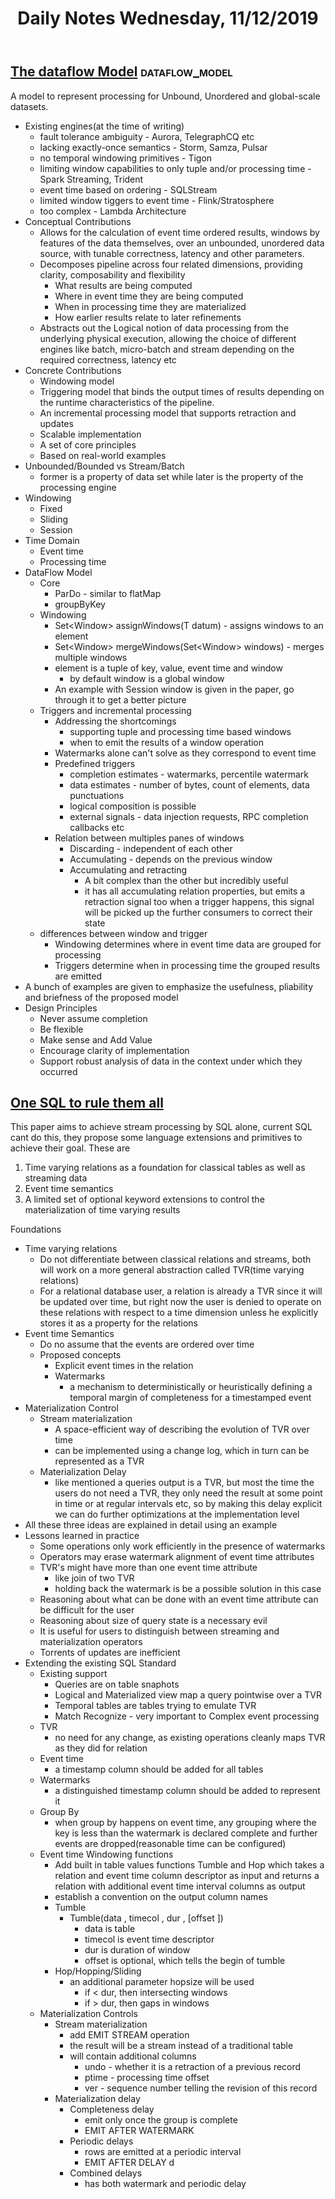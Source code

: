 #+TITLE: Daily Notes Wednesday, 11/12/2019
** [[http://people.csail.mit.edu/matei/courses/2015/6.S897/readings/google-dataflow.pdf][The dataflow Model]]                   :dataflow_model:
A model to represent processing for Unbound, Unordered and global-scale datasets.
- Existing engines(at the time of writing)
  - fault tolerance ambiguity - Aurora, TelegraphCQ etc
  - lacking exactly-once semantics - Storm, Samza, Pulsar
  - no temporal windowing primitives - Tigon
  - limiting window capabilities to only tuple and/or processing time - Spark Streaming, Trident
  - event time based on ordering - SQLStream
  - limited window tiggers to event time - Flink/Stratosphere
  - too complex - Lambda Architecture
- Conceptual Contributions
  - Allows for the calculation of event time ordered results, windows by features of the data themselves, over an unbounded, unordered data source, with tunable correctness, latency and other parameters.
  - Decomposes pipeline across four related dimensions, providing clarity, composability and flexibility
    - What results are being computed
    - Where in event time they are being computed
    - When in processing time they are materialized
    - How earlier results relate to later refinements
  - Abstracts out the Logical notion of data processing from the underlying physical execution, allowing the choice of different engines like batch, micro-batch and stream depending on the required correctness, latency etc
- Concrete Contributions
  - Windowing model
  - Triggering model that binds the output times of results depending on the runtime characteristics of the pipeline.
  - An incremental processing model that supports retraction and updates 
  - Scalable implementation
  - A set of core principles
  - Based on real-world examples
- Unbounded/Bounded vs Stream/Batch
  - former is a property of data set while later is the property of the processing engine
- Windowing
  - Fixed
  - Sliding
  - Session
- Time Domain
  - Event time
  - Processing time
- DataFlow Model
  - Core
    - ParDo - similar to flatMap
    - groupByKey
  - Windowing
    - Set<Window> assignWindows(T datum) - assigns windows to an element
    - Set<Window> mergeWindows(Set<Window> windows) - merges multiple windows
    - element is a tuple of key, value, event time and window
      - by default window is a global window
    - An example with Session window is given in the paper, go through it to get a better picture
  - Triggers and incremental processing
    - Addressing the shortcomings
      - supporting tuple and processing time based windows
      - when to emit the results of a window operation
    - Watermarks alone can't solve as they correspond to event time
    - Predefined triggers
      - completion estimates - watermarks, percentile watermark
      - data estimates - number of bytes, count of elements, data punctuations
      - logical composition is possible
      - external signals - data injection requests, RPC completion callbacks etc
    - Relation between multiples panes of windows
      - Discarding - independent of each other
      - Accumulating - depends on the previous window
      - Accumulating and retracting
        - A bit complex than the other but incredibly useful
        - it has all accumulating relation properties, but emits a retraction signal too when a trigger happens, this signal will be picked up the further consumers to correct their state
  - differences between window and trigger
    - Windowing determines where in event time data are grouped for processing
    - Triggers determine when in processing time the grouped results are emitted
- A bunch of examples are given to emphasize the usefulness, pliability and briefness of the proposed model
- Design Principles
  - Never assume completion
  - Be flexible
  - Make sense and Add Value
  - Encourage clarity of implementation
  - Support robust analysis of data in the context under which they occurred

** [[https://arxiv.org/pdf/1905.12133.pdf][One SQL to rule them all]]
This paper aims to achieve stream processing by SQL alone, current SQL cant do this, they propose some language extensions and primitives to achieve their goal.  
These are
1. Time varying relations as a foundation for classical tables as well as streaming data
2. Event time semantics
3. A limited set of optional keyword extensions to control the materialization of time varying results
Foundations
- Time varying relations
  - Do not differentiate between classical relations and streams, both will work on a more general abstraction called TVR(time varying relations)
  - For a relational database user, a relation is already a TVR since it will be updated over time, but right now the user is denied to operate on these relations with respect to a time dimension unless he explicitly stores it as a property for the relations
- Event time Semantics
  - Do no assume that the events are ordered over time
  - Proposed concepts
    - Explicit event times in the relation
    - Watermarks
      - a mechanism to deterministically or heuristically defining a temporal margin of completeness for a timestamped event
- Materialization Control
  - Stream materialization
    - A space-efficient way of describing the evolution of TVR over time
    - can be implemented using a change log, which in turn can be represented as a TVR
  - Materialization Delay
    - like mentioned a queries output is a TVR, but most the time the users do not need a TVR, they only need the result at some point in time or at regular intervals etc, so by making this delay explicit we can do further optimizations at the implementation level
- All these three ideas are explained in detail using an example
- Lessons learned in practice
  - Some operations only work efficiently in the presence of watermarks
  - Operators may erase watermark alignment of event time attributes
  - TVR's might have more than one event time attribute
    - like join of two TVR
    - holding back the watermark is be a possible solution in this case
  - Reasoning about what can be done with an event time attribute can be difficult for the user
  - Reasoning about size of query state is a necessary evil
  - It is useful for users to distinguish between streaming and materialization operators
  - Torrents of updates are inefficient
- Extending the existing SQL Standard
  - Existing support
    - Queries are on table snaphots
    - Logical and Materialized view map a query pointwise over a TVR
    - Temporal tables are tables trying to emulate TVR
    - Match Recognize - very important to Complex event processing
  - TVR
    - no need for any change, as existing operations cleanly maps TVR as they did for relation
  - Event time
    - a timestamp column should be added for all tables
  - Watermarks
    - a distinguished timestamp column should be added to represent it
  - Group By
    - when group by happens on event time, any grouping where the key is less than the watermark is declared complete and further events are dropped(reasonable time can be configured)
  - Event time Windowing functions
    - Add built in table values functions Tumble and Hop which takes a relation and event time column descriptor as input and returns a relation with additional event time interval columns as output
    - establish a convention on the output column names
    - Tumble
      - Tumble(data , timecol , dur , [offset ])
        - data is table
        - timecol is event time descriptor
        - dur is duration of window
        - offset is optional, which tells the begin of tumble
    - Hop/Hopping/Sliding
      - an additional parameter hopsize will be used
        - if < dur, then intersecting windows
        - if > dur, then gaps in windows
  - Materialization Controls
    - Stream materialization
      - add EMIT STREAM operation
      - the result will be a stream instead of a traditional table
      - will contain additional columns
        - undo - whether it is a retraction of a previous record
        - ptime - processing time offset
        - ver - sequence number telling the revision of this record
    - Materialization delay
      - Completeness delay
        - emit only once the group is complete
        - EMIT AFTER WATERMARK
      - Periodic delays
        - rows are emitted at a periodic interval
        - EMIT AFTER DELAY d
      - Combined delays
        - has both watermark and periodic delay
